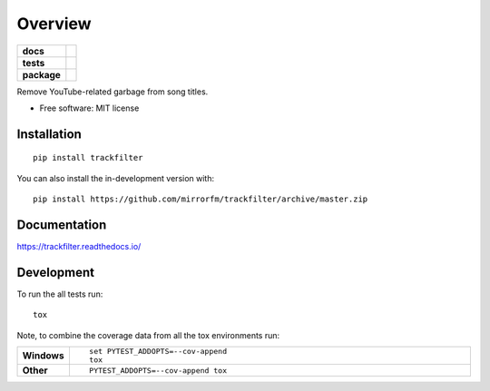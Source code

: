 ========
Overview
========

.. start-badges

.. list-table::
    :stub-columns: 1

    * - docs
      - |docs|
    * - tests
      - | |travis|
        | |codecov|
    * - package
      - | |version| |wheel| |supported-versions| |supported-implementations|
        | |commits-since|
.. |docs| image:: https://readthedocs.org/projects/trackfilter/badge/?style=flat
    :target: https://readthedocs.org/projects/trackfilter
    :alt: Documentation Status

.. |travis| image:: https://api.travis-ci.org/mirrorfm/trackfilter.svg?branch=master
    :alt: Travis-CI Build Status
    :target: https://travis-ci.org/mirrorfm/trackfilter

.. |codecov| image:: https://codecov.io/github/mirrorfm/trackfilter/coverage.svg?branch=master
    :alt: Coverage Status
    :target: https://codecov.io/github/mirrorfm/trackfilter

.. |version| image:: https://img.shields.io/pypi/v/trackfilter.svg
    :alt: PyPI Package latest release
    :target: https://pypi.org/project/trackfilter

.. |wheel| image:: https://img.shields.io/pypi/wheel/trackfilter.svg
    :alt: PyPI Wheel
    :target: https://pypi.org/project/trackfilter

.. |supported-versions| image:: https://img.shields.io/pypi/pyversions/trackfilter.svg
    :alt: Supported versions
    :target: https://pypi.org/project/trackfilter

.. |supported-implementations| image:: https://img.shields.io/pypi/implementation/trackfilter.svg
    :alt: Supported implementations
    :target: https://pypi.org/project/trackfilter

.. |commits-since| image:: https://img.shields.io/github/commits-since/mirrorfm/trackfilter/v1.0.0.svg
    :alt: Commits since latest release
    :target: https://github.com/mirrorfm/trackfilter/compare/v1.0.0...master



.. end-badges

Remove YouTube-related garbage from song titles.

* Free software: MIT license

Installation
============

::

    pip install trackfilter

You can also install the in-development version with::

    pip install https://github.com/mirrorfm/trackfilter/archive/master.zip


Documentation
=============

https://trackfilter.readthedocs.io/


Development
===========

To run the all tests run::

    tox

Note, to combine the coverage data from all the tox environments run:

.. list-table::
    :widths: 10 90
    :stub-columns: 1

    - - Windows
      - ::

            set PYTEST_ADDOPTS=--cov-append
            tox

    - - Other
      - ::

            PYTEST_ADDOPTS=--cov-append tox

